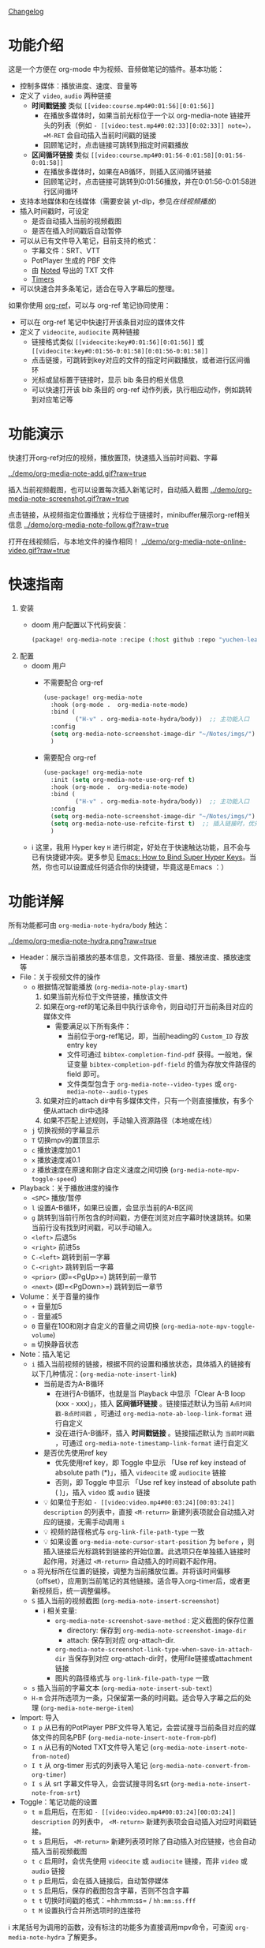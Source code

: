 [[file:CHANGELOG.org][Changelog]]

* 功能介绍
这是一个方便在 org-mode 中为视频、音频做笔记的插件。基本功能：

- 控制多媒体：播放进度、速度、音量等
- 定义了 =video=, =audio= 两种链接
  + *时间戳链接* 类似 =[[video:course.mp4#0:01:56][0:01:56]]=
    - 在播放多媒体时，如果当前光标位于一个以 org-media-note 链接开头的列表（例如 =- [[video:test.mp4#0:02:33][0:02:33]] note=），=M-RET= 会自动插入当前时间戳的链接
    - 回顾笔记时，点击链接可跳转到指定时间戳播放
  + *区间循环链接* 类似 =[[video:course.mp4#0:01:56-0:01:58][0:01:56-0:01:58]]=
    - 在播放多媒体时，如果在AB循环，则插入区间循环链接
    - 回顾笔记时，点击链接可跳转到0:01:56播放，并在0:01:56-0:01:58进行区间循环
- 支持本地媒体和在线媒体（需要安装 yt-dlp，参见[[在线视频播放]]）
- 插入时间戳时，可设定
  + 是否自动插入当前的视频截图
  + 是否在插入时间戳后自动暂停
- 可以从已有文件导入笔记，目前支持的格式：
  + 字幕文件：SRT、VTT
  + PotPlayer 生成的 PBF 文件
  + 由 [[https://www.notedapp.io/][Noted]] 导出的 TXT 文件
  + [[https://orgmode.org/manual/Timers.html][Timers]]
- 可以快速合并多条笔记，适合在导入字幕后的整理。

如果你使用 [[https://github.com/jkitchin/org-ref][org-ref]]，可以与 org-ref 笔记协同使用：

- 可以在 org-ref 笔记中快速打开该条目对应的媒体文件
- 定义了 =videocite=, =audiocite= 两种链接
  + 链接格式类似 =[[videocite:key#0:01:56][0:01:56]]= 或  =[[videocite:key#0:01:56-0:01:58][0:01:56-0:01:58]]=
  + 点击链接，可跳转到key对应的文件的指定时间戳播放，或者进行区间循环
  + 光标或鼠标置于链接时，显示 bib 条目的相关信息
  + 可以快速打开该 bib 条目的 org-ref 动作列表，执行相应动作，例如跳转到对应笔记等

* 功能演示

快速打开org-ref对应的视频，播放置顶，快速插入当前时间戳、字幕

[[../demo/org-media-note-add.gif?raw=true]]

插入当前视频截图，也可以设置每次插入新笔记时，自动插入截图
[[../demo/org-media-note-screenshot.gif?raw=true]]

点击链接，从视频指定位置播放；光标位于链接时，minibuffer展示org-ref相关信息
[[../demo/org-media-note-follow.gif?raw=true]]

打开在线视频后，与本地文件的操作相同！
[[../demo/org-media-note-online-video.gif?raw=true]]

* 快速指南
1. 安装
   - doom 用户配置以下代码安装：
     #+BEGIN_SRC emacs-lisp :tangle "packages.el"
(package! org-media-note :recipe (:host github :repo "yuchen-lea/org-media-note"))
     #+END_SRC
2. 配置
   - doom 用户
     + 不需要配合 org-ref
       #+BEGIN_SRC emacs-lisp
(use-package! org-media-note
  :hook (org-mode .  org-media-note-mode)
  :bind (
         ("H-v" . org-media-note-hydra/body))  ;; 主功能入口
  :config
  (setq org-media-note-screenshot-image-dir "~/Notes/imgs/")  ;; 用于存储视频截图的目录
  )
       #+END_SRC
     + 需要配合 org-ref
       #+BEGIN_SRC emacs-lisp
(use-package! org-media-note
  :init (setq org-media-note-use-org-ref t)
  :hook (org-mode .  org-media-note-mode)
  :bind (
         ("H-v" . org-media-note-hydra/body))  ;; 主功能入口
  :config
  (setq org-media-note-screenshot-image-dir "~/Notes/imgs/")  ;; 用于存储视频截图的目录
  (setq org-media-note-use-refcite-first t)  ;; 插入链接时，优先使用refcite链接
  )
       #+END_SRC
   - ℹ 这里，我用 Hyper key =H= 进行绑定，好处在于快速触达功能，且不会与已有快捷键冲突。更多参见 [[http://ergoemacs.org/emacs/emacs_hyper_super_keys.html][Emacs: How to Bind Super Hyper Keys]]。当然，你也可以设置成任何适合你的快捷键，毕竟这是Emacs ：）
* 功能详解

所有功能都可由 =org-media-note-hydra/body= 触达：

[[../demo/org-media-note-hydra.png?raw=true]]

- Header：展示当前播放的基本信息，文件路径、音量、播放进度、播放速度等
- File：关于视频文件的操作
  + =o= 根据情况智能播放  (=org-media-note-play-smart=)
    1. 如果当前光标位于文件链接，播放该文件
    2. 如果在org-ref的笔记条目中执行该命令，则自动打开当前条目对应的媒体文件
       + 需要满足以下所有条件：
         - 当前位于org-ref笔记，即，当前heading的 =Custom_ID= 存放entry key
         - 文件可通过 =bibtex-completion-find-pdf= 获得。一般地，保证变量 =bibtex-completion-pdf-field= 的值为存放文件路径的 field 即可。
         - 文件类型包含于 =org-media-note--video-types= 或 =org-media-note--audio-types=
    3. 如果对应的attach dir中有多媒体文件，只有一个则直接播放，有多个便从attach dir中选择
    4. 如果不匹配上述规则，手动输入资源路径（本地或在线）
  + =j= 切换视频的字幕显示
  + =T= 切换mpv的置顶显示
  + =c= 播放速度加0.1
  + =x= 播放速度减0.1
  + =z= 播放速度在原速和刚才自定义速度之间切换 (=org-media-note-mpv-toggle-speed=)
- Playback：关于播放进度的操作
  + =<SPC>= 播放/暂停
  + =l= 设置A-B循环，如果已设置，会显示当前的A-B区间
  + =g= 跳转到当前行所包含的时间戳，方便在浏览对应字幕时快速跳转。如果当前行没有找到时间戳，可以手动输入。
  + =<left>= 后退5s
  + =<right>= 前进5s
  + =C-<left>= 跳转到前一字幕
  + =C-<right>= 跳转到后一字幕
  + =<prior>= (即=<PgUp>=) 跳转到前一章节
  + =<next>= (即=<PgDown>=) 跳转到后一章节
- Volume：关于音量的操作
  + =+= 音量加5
  + =-= 音量减5
  + =0= 音量在100和刚才自定义的音量之间切换 (=org-media-note-mpv-toggle-volume=)
  + =m= 切换静音状态
- Note：插入笔记
  + =i= 插入当前视频的链接，根据不同的设置和播放状态，具体插入的链接有以下几种情况：(=org-media-note-insert-link=)
    - 当前是否为A-B循环
      + 在进行A-B循环，也就是当 Playback 中显示「Clear A-B loop (xxx - xxx)」，插入 *区间循环链接* 。链接描述默认为当前 =A点时间戳-B点时间戳= ，可通过 =org-media-note-ab-loop-link-format= 进行自定义
      + 没在进行A-B循环，插入 *时间戳链接* 。链接描述默认为 =当前时间戳= ，可通过 =org-media-note-timestamp-link-format= 进行自定义
    - 是否优先使用ref key
      + 优先使用ref key，即 Toggle 中显示 「Use ref key instead of absolute path (*)」，插入 =videocite= 或 =audiocite= 链接
      + 否则，即 Toggle 中显示 「Use ref key instead of absolute path ( )」，插入 =video= 或 =audio= 链接
    - 💡 如果位于形如 =- [[video:video.mp4#00:03:24][00:03:24]] description= 的列表中，直接 =<M-return>= 新建列表项就会自动插入对应的链接，无需手动调用 =i=
    - 💡 视频的路径格式与 =org-link-file-path-type= 一致
    - 💡 如果设置 =org-media-note-cursor-start-position= 为 =before= ，则插入链接后光标跳转到链接的开始位置。此选项只在单独插入链接时起作用，对通过 =<M-return>= 自动插入的时间戳不起作用。
  + =a= 将光标所在位置的链接，调整为当前播放位置。并将该时间偏移（offset），应用到当前笔记的其他链接。适合导入org-timer后，或者更新视频后，统一调整偏移。
  + =S= 插入当前的视频截图 (=org-media-note-insert-screenshot=)
    - ℹ 相关变量:
      + =org-media-note-screenshot-save-method= : 定义截图的保存位置
        - directory: 保存到 =org-media-note-screenshot-image-dir=
        - attach: 保存到对应 org-attach-dir.
      + =org-media-note-screenshot-link-type-when-save-in-attach-dir= 当保存到对应 org-attach-dir时，使用file链接或attachment链接
      + 图片的路径格式与 =org-link-file-path-type= 一致
  + =s= 插入当前的字幕文本 (=org-media-note-insert-sub-text=)
  + =H-m= 合并所选项为一条，只保留第一条的时间戳。适合导入字幕之后的处理 (=org-media-note-merge-item=)
- Import: 导入
  + =I p= 从已有的PotPlayer PBF文件导入笔记，会尝试搜寻当前条目对应的媒体文件的同名PBF (=org-media-note-insert-note-from-pbf=)
  + =I n= 从已有的Noted TXT文件导入笔记 (=org-media-note-insert-note-from-noted=)
  + =I t= 从 org-timer 形式的列表导入笔记 (=org-media-note-convert-from-org-timer=)
  + =I s= 从 srt 字幕文件导入，会尝试搜寻同名srt (=org-media-note-insert-note-from-srt=)
- Toggle：笔记功能的设置
  + =t m= 启用后，在形如 =- [[video:video.mp4#00:03:24][00:03:24]] description= 的列表中， =<M-return>= 新建列表项会自动插入对应时间戳链接。
  + =t s= 启用后， =<M-return>= 新建列表项时除了自动插入对应链接，也会自动插入当前视频截图
  + =t c= 启用时，会优先使用 =videocite= 或 =audiocite= 链接，而非 =video= 或 =audio= 链接
  + =t p= 启用后，会在插入链接后，自动暂停媒体
  + =t S= 启用后，保存的截图包含字幕，否则不包含字幕
  + =t t= 切换时间戳的格式：=hh:mm:ss= / =hh:mm:ss.fff=
  + =t M= 设置执行合并所选项时的连接符

ℹ 末尾括号为调用的函数，没有标注的功能多为直接调用mpv命令，可查阅 =org-media-note-hydra= 了解更多。
* 依赖
- [[https://github.com/kljohann/mpv.el][mpv.el]] 媒体的播放与功能接口
- [[https://github.com/jerrypnz/major-mode-hydra.el][pretty-hydra]] 创建更美观、易用的Hydra界面

如果要配合 org-ref 笔记使用，当然需要安装 [[https://github.com/jkitchin/org-ref][org-ref]]。
** 在线视频播放

使用 org-media-note 来进行在线视频的笔记依赖于 mpv 的流媒体播放功能，主要在mpv设置，而非在 org-media-note 设置。

- [[https://github.com/yt-dlp/yt-dlp?tab=readme-ov-file#installation][yt-dlp/yt-dlp: A youtube-dl fork with additional features and fixes]]: 用于下载网站视频。它比mpv 默认使用的 youtube-dl 更流畅也更强大。如果想播放在线视频但是没有安装 yt-dlp，org-media-note 会报错提示。需要在 =mpv.conf= 中指定使用 yt-dlp 来下载：
    #+begin_src ini
    script-opts=ytdl_hook-ytdl_path=yt-dlp
    #+end_src

- 视频字幕、弹幕、章节等信息的加载取决于 yt-dlp 对于网站的支持。一些常见的网站情况：
  + Youtube：自动支持字幕和章节。
  + Bilibili：
    - 弹幕：需要额外下载和配置 [[https://github.com/UlyssesZh/yt-dlp-danmaku/][UlyssesZh/yt-dlp-danmaku: yt-dlp plugin for converting Bilibili danmaku into ASS format]]
    - 字幕：需要加载cookies，获取登录信息，参见 [[https://github.com/yt-dlp/yt-dlp/wiki/FAQ#how-do-i-pass-cookies-to-yt-dlp][FAQ · yt-dlp/yt-dlp Wiki]]

只要你能在 mpv 中正常的加载字幕，那么，org-media-note 就可以像处理本地媒体一样，控制播放、插入时间戳和截图，甚至是导入字幕！

下图演示了播放bilibili视频，弹幕导航，切换字幕，导入字幕等功能：
[[../demo/org-media-note-online-video.gif?raw=true]]

